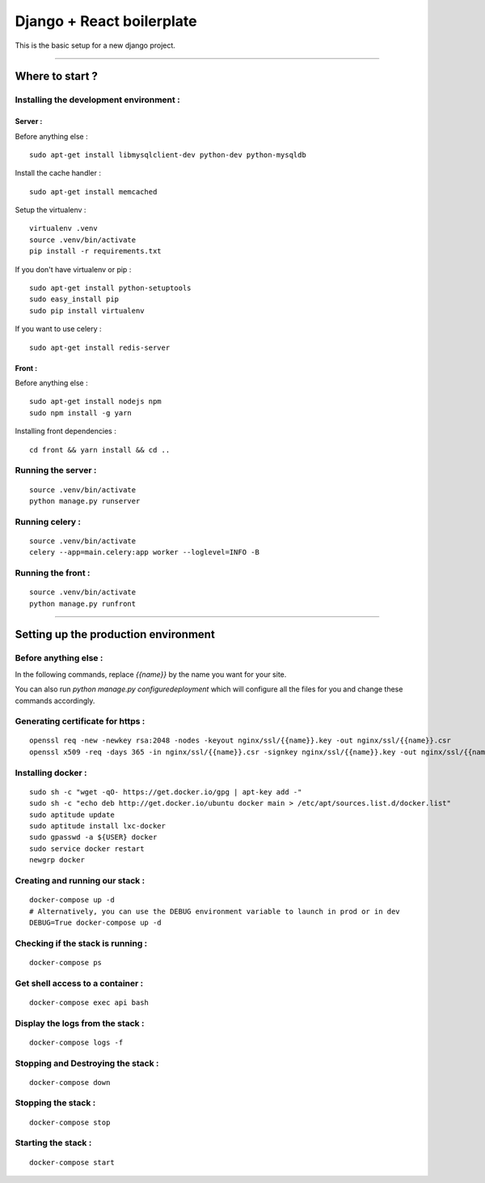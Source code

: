 ==========================
Django + React boilerplate
==========================


This is the basic setup for a new django project.

-------------------------------------------------------------------------------------------------------

****************
Where to start ?
****************



Installing the development environment :
========================================

Server :
--------

Before anything else :
::

    sudo apt-get install libmysqlclient-dev python-dev python-mysqldb

Install the cache handler :
::

    sudo apt-get install memcached

Setup the virtualenv :
::

    virtualenv .venv
    source .venv/bin/activate
    pip install -r requirements.txt

If you don't have virtualenv or pip :
::

    sudo apt-get install python-setuptools
    sudo easy_install pip
    sudo pip install virtualenv

If you want to use celery :
::

    sudo apt-get install redis-server

Front :
-------

Before anything else :
::

    sudo apt-get install nodejs npm
    sudo npm install -g yarn

Installing front dependencies :
::

    cd front && yarn install && cd ..


Running the server :
====================
::

    source .venv/bin/activate
    python manage.py runserver

Running celery :
================
::

    source .venv/bin/activate
    celery --app=main.celery:app worker --loglevel=INFO -B

Running the front :
===================
::

    source .venv/bin/activate
    python manage.py runfront

-------------------------------------------------------------------------------------------------------

*************************************
Setting up the production environment
*************************************

Before anything else :
======================

In the following commands, replace `{{name}}` by the name you want for your site.

You can also run `python manage.py configuredeployment` which will configure  
all the files for you and change these commands accordingly.

Generating certificate for https :
==================================

::

    openssl req -new -newkey rsa:2048 -nodes -keyout nginx/ssl/{{name}}.key -out nginx/ssl/{{name}}.csr
    openssl x509 -req -days 365 -in nginx/ssl/{{name}}.csr -signkey nginx/ssl/{{name}}.key -out nginx/ssl/{{name}}.crt

Installing docker :
===================

::

    sudo sh -c "wget -qO- https://get.docker.io/gpg | apt-key add -"
    sudo sh -c "echo deb http://get.docker.io/ubuntu docker main > /etc/apt/sources.list.d/docker.list"
    sudo aptitude update
    sudo aptitude install lxc-docker
    sudo gpasswd -a ${USER} docker
    sudo service docker restart
    newgrp docker

Creating and running our stack :
================================

::

    docker-compose up -d
    # Alternatively, you can use the DEBUG environment variable to launch in prod or in dev
    DEBUG=True docker-compose up -d

Checking if the stack is running :
==================================

::

    docker-compose ps

Get shell access to a container :
=================================

::

    docker-compose exec api bash

Display the logs from the stack :
=================================

::

    docker-compose logs -f

Stopping and Destroying the stack :
===================================

::

    docker-compose down

Stopping the stack :
====================

::

    docker-compose stop

Starting the stack :
====================

::

    docker-compose start


